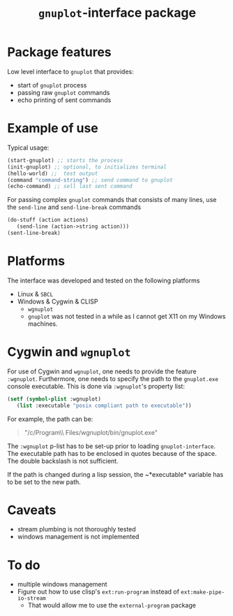 #+TITLE: =gnuplot=-interface package

* Package features
Low level interface to =gnuplot= that provides:
- start of =gnuplot= process
- passing raw =gnuplot= commands
- echo printing of sent commands 

* Example of use
  Typical usage:
#+BEGIN_SRC lisp
(start-gnuplot) ;; starts the process
(init-gnuplot) ;; optional, to initializes terminal
(hello-world) ;;  test output
(command "command-string") ;; send command to gnuplot
(echo-command) ;; sell last sent command
#+END_SRC

  For passing complex =gnuplot= commands that consists of many lines,
  use the =send-line= and =send-line-break= commands
#+BEGIN_SRC lisp
(do-stuff (action actions)
   (send-line (action->string action)))
(sent-line-break)
#+END_SRC

* Platforms
  The interface was developed and tested on the following platforms
  - Linux & =SBCL=
  - Windows & Cygwin & CLISP
    - =wgnuplot=
    - =gnuplot= was not tested in a while as I cannot get X11 on my
      Windows machines.
  
* Cygwin and =wgnuplot=
  For use of Cygwin and =wgnuplot=, one needs to provide the feature
  =:wgnuplot=.  Furthermore, one needs to specify the path to the
  ~gnuplot.exe~ console executable.  This is done via =:wgnuplot='s
  property list:
#+BEGIN_SRC lisp
(setf (symbol-plist :wgnuplot)
   (list :executable "posix compliant path to executable"))
#+END_SRC
For example, the path can be:
#+BEGIN_QUOTE
"/c/Program\\ Files/wgnuplot/bin/gnuplot.exe"
#+END_QUOTE

The ~:wgnuplot~ p-list has to be set-up prior to loading
~gnuplot-interface~.  The executable path has to be enclosed in quotes
because of the space.  The double backslash is not sufficient.

If the path is changed during a lisp session, the ~*executable*
variable has to be set to the new path.

* Caveats
- stream plumbing is not thoroughly tested
- windows management is not implemented

* To do
  - multiple windows management
  - Figure out how to use clisp's =ext:run-program= instead of
    =ext:make-pipe-io-stream=
    - That would allow me to use the =external-program= package

